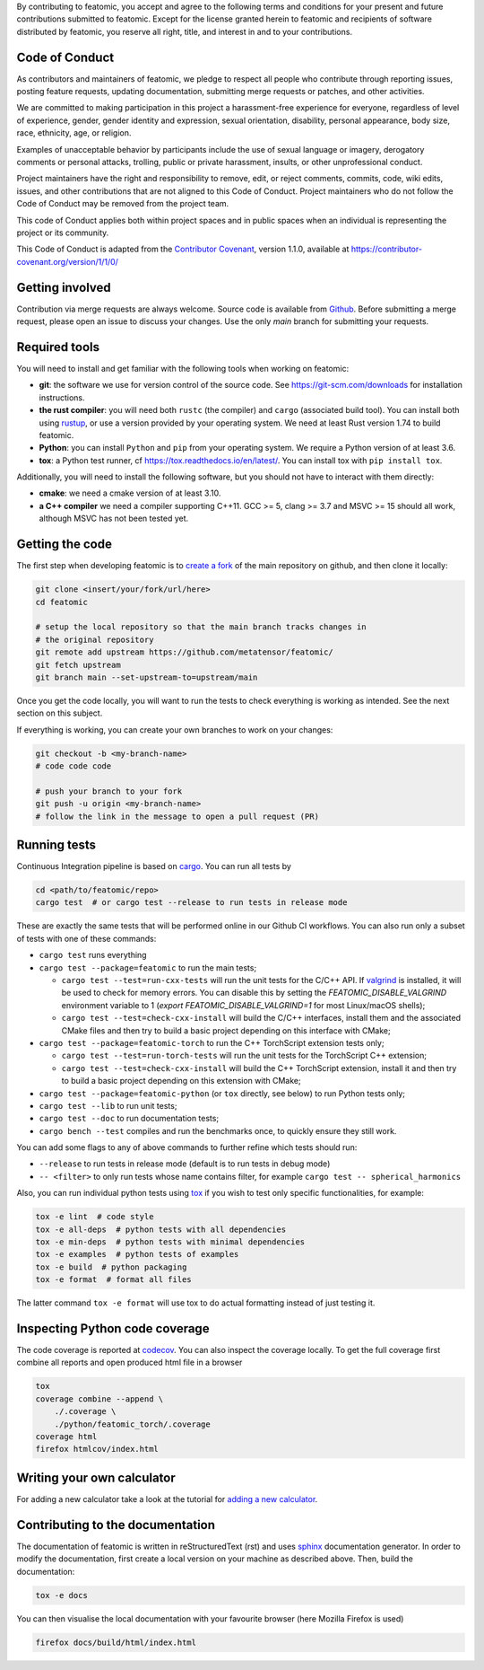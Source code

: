 By contributing to featomic, you accept and agree to the following terms and
conditions for your present and future contributions submitted to featomic.
Except for the license granted herein to featomic and recipients of software
distributed by featomic, you reserve all right, title, and interest in and to
your contributions.

Code of Conduct
---------------

As contributors and maintainers of featomic, we pledge to respect all people
who contribute through reporting issues, posting feature requests, updating
documentation, submitting merge requests or patches, and other activities.

We are committed to making participation in this project a harassment-free
experience for everyone, regardless of level of experience, gender, gender
identity and expression, sexual orientation, disability, personal appearance,
body size, race, ethnicity, age, or religion.

Examples of unacceptable behavior by participants include the use of sexual
language or imagery, derogatory comments or personal attacks, trolling, public
or private harassment, insults, or other unprofessional conduct.

Project maintainers have the right and responsibility to remove, edit, or reject
comments, commits, code, wiki edits, issues, and other contributions that are
not aligned to this Code of Conduct. Project maintainers who do not follow the
Code of Conduct may be removed from the project team.

This code of Conduct applies both within project spaces and in public spaces
when an individual is representing the project or its community.

.. Instances of abusive, harassing, or otherwise unacceptable behavior can be
.. reported by emailing xxx@xxx.org.

This Code of Conduct is adapted from the `Contributor Covenant`_, version 1.1.0,
available at https://contributor-covenant.org/version/1/1/0/

.. _`Contributor Covenant` : https://contributor-covenant.org

Getting involved
----------------

Contribution via merge requests are always welcome. Source code is
available from `Github`_. Before submitting a merge request, please
open an issue to discuss your changes. Use the only `main` branch
for submitting your requests.

.. _`Github` : https://github.com/metatensor/featomic

Required tools
--------------

You will need to install and get familiar with the following tools when working
on featomic:

- **git**: the software we use for version control of the source code. See
  https://git-scm.com/downloads for installation instructions.
- **the rust compiler**: you will need both ``rustc`` (the compiler) and
  ``cargo`` (associated build tool). You can install both using `rustup`_, or
  use a version provided by your operating system. We need at least Rust version
  1.74 to build featomic.
- **Python**: you can install ``Python`` and ``pip`` from your operating system.
  We require a Python version of at least 3.6.
- **tox**: a Python test runner, cf https://tox.readthedocs.io/en/latest/. You
  can install tox with ``pip install tox``.

Additionally, you will need to install the following software, but you should
not have to interact with them directly:

- **cmake**: we need a cmake version of at least 3.10.
- **a C++ compiler** we need a compiler supporting C++11. GCC >= 5, clang >= 3.7
  and MSVC >= 15 should all work, although MSVC has not been tested yet.

.. _rustup: https://rustup.rs
.. _tox: https://tox.readthedocs.io/en/latest

Getting the code
----------------

The first step when developing featomic is to `create a fork`_ of the main
repository on github, and then clone it locally:

.. code-block:: bash

    git clone <insert/your/fork/url/here>
    cd featomic

    # setup the local repository so that the main branch tracks changes in
    # the original repository
    git remote add upstream https://github.com/metatensor/featomic/
    git fetch upstream
    git branch main --set-upstream-to=upstream/main

Once you get the code locally, you will want to run the tests to check
everything is working as intended. See the next section on this subject.

If everything is working, you can create your own branches to work on your
changes:

.. code-block:: bash

    git checkout -b <my-branch-name>
    # code code code

    # push your branch to your fork
    git push -u origin <my-branch-name>
    # follow the link in the message to open a pull request (PR)

.. _create a fork: https://docs.github.com/en/github/getting-started-with-github/fork-a-repo

Running tests
-------------

Continuous Integration pipeline is based on `cargo`_.
You can run all tests by

.. code-block:: bash

    cd <path/to/featomic/repo>
    cargo test  # or cargo test --release to run tests in release mode

These are exactly the same tests that will be performed online in our
Github CI workflows.
You can also run only a subset of tests with one of these commands:

- ``cargo test`` runs everything
- ``cargo test --package=featomic`` to run the main tests;

  - ``cargo test --test=run-cxx-tests`` will run the unit tests for the C/C++
    API. If `valgrind`_ is installed, it will be used to check for memory
    errors. You can disable this by setting the `FEATOMIC_DISABLE_VALGRIND`
    environment variable to 1 (`export FEATOMIC_DISABLE_VALGRIND=1` for most
    Linux/macOS shells);
  - ``cargo test --test=check-cxx-install`` will build the C/C++ interfaces,
    install them and the associated CMake files and then try to build a basic
    project depending on this interface with CMake;

- ``cargo test --package=featomic-torch`` to run the C++ TorchScript extension
  tests only;

  - ``cargo test --test=run-torch-tests`` will run the unit tests for the
    TorchScript C++ extension;
  - ``cargo test --test=check-cxx-install`` will build the C++ TorchScript
    extension, install it and then try to build a basic project depending on
    this extension with CMake;

- ``cargo test --package=featomic-python`` (or ``tox`` directly, see below) to
  run Python tests only;
- ``cargo test --lib`` to run unit tests;
- ``cargo test --doc`` to run documentation tests;
- ``cargo bench --test`` compiles and run the benchmarks once, to quickly ensure
  they still work.

You can add some flags to any of above commands to further refine which tests
should run:

- ``--release`` to run tests in release mode (default is to run tests in debug mode)
- ``-- <filter>`` to only run tests whose name contains filter, for example
  ``cargo test -- spherical_harmonics``

Also, you can run individual python tests using `tox`_
if you wish to test only specific functionalities, for example:

.. code-block:: bash

    tox -e lint  # code style
    tox -e all-deps  # python tests with all dependencies
    tox -e min-deps  # python tests with minimal dependencies
    tox -e examples  # python tests of examples
    tox -e build  # python packaging
    tox -e format  # format all files

The latter command ``tox -e format`` will use tox to do actual formatting instead
of just testing it.

.. _`cargo` : https://doc.rust-lang.org/cargo/
.. _valgrind: https://valgrind.org/

Inspecting Python code coverage
-------------------------------

The code coverage is reported at `codecov`_. You can also inspect the coverage locally.
To get the full coverage first combine all reports and open produced html file in a
browser

.. code-block:: bash

    tox
    coverage combine --append \
        ./.coverage \
        ./python/featomic_torch/.coverage
    coverage html
    firefox htmlcov/index.html

.. _codecov: https://codecov.io/gh/lab-cosmo/metatensor

Writing your own calculator
---------------------------

For adding a new calculator take a look at the tutorial for
`adding a new calculator`_.

.. _adding a new calculator: https://metatensor.github.io/featomic/latest/devdoc/how-to/new-calculator.html

Contributing to the documentation
---------------------------------

The documentation of featomic is written in reStructuredText (rst)
and uses `sphinx`_ documentation generator. In order to modify the
documentation, first create a local version on your machine as described above.
Then, build the documentation:

.. code-block:: bash

    tox -e docs

You can then visualise the local documentation
with your favourite browser (here Mozilla Firefox is used)

.. code-block:: bash

    firefox docs/build/html/index.html

.. _`sphinx` : https://www.sphinx-doc.org/en/master/
